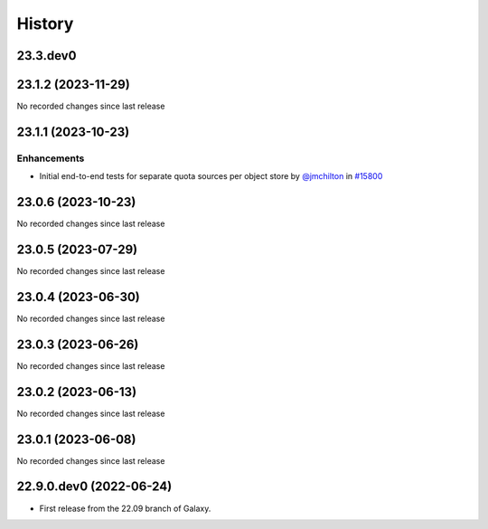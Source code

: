 History
-------

.. to_doc

---------
23.3.dev0
---------



-------------------
23.1.2 (2023-11-29)
-------------------

No recorded changes since last release

-------------------
23.1.1 (2023-10-23)
-------------------


============
Enhancements
============

* Initial end-to-end tests for separate quota sources per object store by `@jmchilton <https://github.com/jmchilton>`_ in `#15800 <https://github.com/galaxyproject/galaxy/pull/15800>`_

-------------------
23.0.6 (2023-10-23)
-------------------

No recorded changes since last release

-------------------
23.0.5 (2023-07-29)
-------------------

No recorded changes since last release

-------------------
23.0.4 (2023-06-30)
-------------------

No recorded changes since last release

-------------------
23.0.3 (2023-06-26)
-------------------

No recorded changes since last release

-------------------
23.0.2 (2023-06-13)
-------------------

No recorded changes since last release

-------------------
23.0.1 (2023-06-08)
-------------------

No recorded changes since last release

------------------------
22.9.0.dev0 (2022-06-24)
------------------------

* First release from the 22.09 branch of Galaxy.
